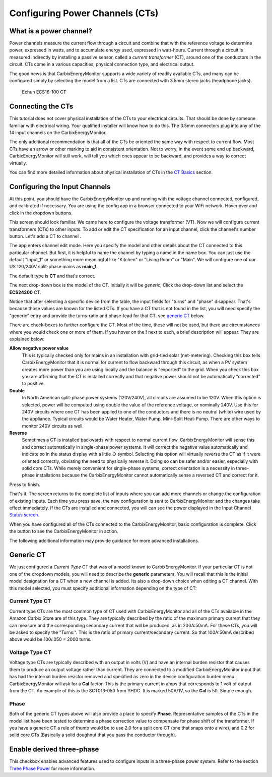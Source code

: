 ================================
Configuring Power Channels (CTs)
================================

What is a power channel?
------------------------

Power channels measure the current flow through a circuit and 
combine that with the reference voltage to determine power, 
expressed in watts, and to accumulate energy used, expressed in watt-hours.  
Current through a circuit is measured indirectly by installing a passive 
sensor, called a *current transformer* (CT), around one of the conductors 
in the circuit. 
CTs come in a various capacities, physical connection type, and electrical output.  

The good news is that CarbixEnergyMonitor supports a wide variety of readily available
CTs, and many can be configured simply by selecting the model from a list. 
CTs are connected with 3.5mm stereo jacks (headphone jacks). 

.. figure:: pics/CTconfig/CT.jpg
    :scale: 20 %
    :alt: Echun ECS16-100

    Echun ECS16-100 CT

Connecting the CTs
------------------

This tutorial does not cover physical installation of the CTs to your 
electrical circuits. That should be done by someone familiar with 
electrical wiring. Your qualified installer will know how to do this. 
The 3.5mm connectors plug into any of the 14 input channels on the CarbixEnergyMonitor.

The only additional recommendation is that all of the CTs be oriented 
the same way with respect to current flow.  
Most CTs have an arrow or other marking to aid in consistent orientation. 
Not to worry, in the event some end up backward, CarbixEnergyMonitor will still work,
will tell you which ones appear to be backward, and provides a way to correct virtually.

You can find more detailed information about physical installation of CTs 
in the `CT Basics <CTbasics.html>`_ section.

Configuring the Input Channels
------------------------------

At this point, you should have the CarbixEnergyMonitor up and running with the voltage
channel connected, configured, and calibrated if necessary. 
You are using the config app in a browser connected to your WiFi network.  
Hover over |Setup| and click |inputs| in the dropdown buttons.

.. image:: pics/CTconfig/setupInputs.png
    :scale: 60 %
    :align: center
    :alt: Setup Inputs List

This screen should look familiar. We came here to configure the voltage 
transformer (VT). Now we will configure current transformers (CTs) to other 
inputs. To add or edit the CT specification for an input channel, 
click the channel's number button. Let's add a CT to channel |Input1|.


.. image:: pics/CTconfig/configGenericInput.png
    :scale: 60 %
    :align: center
    :alt: Config Generic CT

The app enters channel edit mode. Here you specify the model and other 
details about the CT connected to this particular channel.  
But first, it is helpful to name the channel by typing a name in the 
name box. You can just use the default "Input_1" or something more 
meaningful like "Kitchen" or "Living Room" or "Main". 
We will configure one of our US 120/240V split-phase mains
as **main_1**.

The default type is **CT** and that's correct.

The next drop-down box is the model of the CT.  
Initially it will be `generic`, 
Click the drop-down list and select the **ECS24200** CT.  

.. image:: pics/CTconfig/selectECS24200.png
    :scale: 60 %
    :align: center
    :alt: Select ECS24200 CT


.. image:: pics/CTconfig/configECS24200.png
    :scale: 60 %
    :align: center
    :alt: Config ECS24200 CT

Notice that after selecting a specific device from the table, 
the input fields for "turns" and "phase" disappear.  
That's because those values are known for the listed CTs.  
If you have a CT that is not found in the list, 
you will need specify the "generic" entry and 
provide the turns-ratio and phase-lead for that CT.
see `generic CT`_ below.

There are check-boxes to further configure the CT.  
Most of the time, these will not be used, but there are circumstances 
where you would check one or more of them. If you hover on the **!** 
next to each, a brief description will appear. They are explained below:

**Allow negative power value**
    This is typically checked only for mains in an installation with 
    grid-tied solar (net-metering).  Checking this box tells CarbixEnergyMonitor
    that it is normal for current to flow backward through this circuit, 
    as when a PV system creates more power than you are using locally 
    and the balance is "exported" to the grid.  When you check this 
    box you are affirming that the CT is installed correctly and that 
    negative power should not be automatically "corrected" to positive.

**Double**
    In North American split-phase power systems (120V/240V), 
    all circuits are assumed to be 120V.  When this option is selected, 
    power will be computed using double the value of the
    reference voltage, or nominally 240V. 
    Use this for 240V circuits where one CT has been applied to one 
    of the conductors and there is no neutral (white) wire used by the 
    appliance. Typical circuits would be Water Heater, Water Pump, 
    Mini-Split Heat-Pump. There are other ways to monitor 
    240V circuits as well.

**Reverse**
    Sometimes a CT is installed backwards with respect to normal 
    current flow.  
    CarbixEnergyMonitor will sense this and correct automatically in single-phase
    power systems. It will correct the negative value automatically and 
    indicate so in the status display with a little ↺ symbol. Selecting 
    this option will virtually reverse the CT as if it were oriented 
    correctly, obviating the need to physically reverse it.
    Doing so can be safer and/or easier, especially with solid core CTs. 
    While merely convenient for single-phase systems, correct orientation 
    is a necessity in three-phase installations because the CarbixEnergyMonitor
    cannot automatically sense a reversed CT and correct for it.

Press |save| to finish.


.. image:: pics/CTconfig/inputsECS24200.png
    :scale: 60 %
    :align: center
    :alt: Inputs List w/ECS24200

That's it.  The screen returns to the complete list of inputs where you 
can add more channels or change the configuration of existing inputs. 
Each time you press save, the new configuration is sent to CarbixEnergyMonitor
and the changes take effect immediately. If the CTs are installed 
and connected, you will can see the power displayed in the 
Input Channel `Status screen <status.html>`_.

When you have configured all of the CTs connected to the CarbixEnergyMonitor,
basic configuration is complete.
Click the |Status| button to see the CarbixEnergyMonitor in action.

The following additional information may provide guidance for more advanced installations.


Generic CT
----------

We just configured a *Current Type* CT that was of a model known to 
CarbixEnergyMonitor. If your particular CT is not one of the dropdown models,
you will need to describe the **generic** parameters. 
You will recall that this is the initial model designation for a 
CT when a new channel is added. Its also a drop-down choice when 
editing a CT channel. With this model selected, 
you must specify additional information depending on the type of CT:

Current Type CT
~~~~~~~~~~~~~~~

Current type CTs are the most common type of CT used with CarbixEnergyMonitor and
all of the CTs available in the Amazon Carbix Store are of this type.
They are typically described by the ratio of the maximum primary current 
that they can measure and the corresponding secondary current 
that will be produced, as in 200A:50mA. For these CTs, 
you will be asked to specify the "Turns:".  
This is the ratio of primary current/secondary current.  
So that 100A:50mA described above would be 100/.050 = 2000 turns.

Voltage Type CT
~~~~~~~~~~~~~~~

Voltage type CTs are typically described with an output in volts (V) and  
have an internal burden resistor that causes them to produce an output 
voltage rather than current.  They are connected to a modified CarbixEnergyMonitor
input that has had the internal burden resistor removed and specified as zero 
in the device configuration burden menu.  CarbixEnergyMonitor will ask for a **Cal**
factor. This is the primary current in amps that corresponds to 1 volt 
of output from the CT. An example of this is the SCT013-050 from YHDC.  
It is marked 50A/1V, so the **Cal** is 50.  Simple enough.

Phase
~~~~~

Both of the generic CT types above will also provide a place to specify 
**Phase**. Representative samples of the CTs in the model list have been 
tested to determine a phase correction value to compensate for phase 
shift of the transformer. If you have a generic CT a rule of thumb 
would be to use 2.0 for a split core CT (one that snaps onto a wire), 
and 0.2 for solid core CTs (Basically a solid doughnut that you pass 
the conductor through).

Enable derived three-phase
--------------------------

This checkbox enables advanced features used to configure inputs in a 
three-phase power system. Refer to the 
section `Three Phase Power <threePhase.html>`_ for more information.


.. |Setup| image:: pics/SetupButton.png
    :scale: 60 %
    :alt: **Setup button**

.. |Inputs| image:: pics/CTconfig/InputsButton.png
    :scale: 60 %
    :alt: **Inputs button**

.. |Input1| image:: pics/CTconfig/Input1Button.png
    :scale: 60 %
    :alt: **Input 1 button**

.. |save| image:: pics/SaveButton.png
    :scale: 60 %
    :alt: **Save**

.. |Status| image:: pics/StatusButton.png
    :scale: 60 %
    :alt: **Status button**
